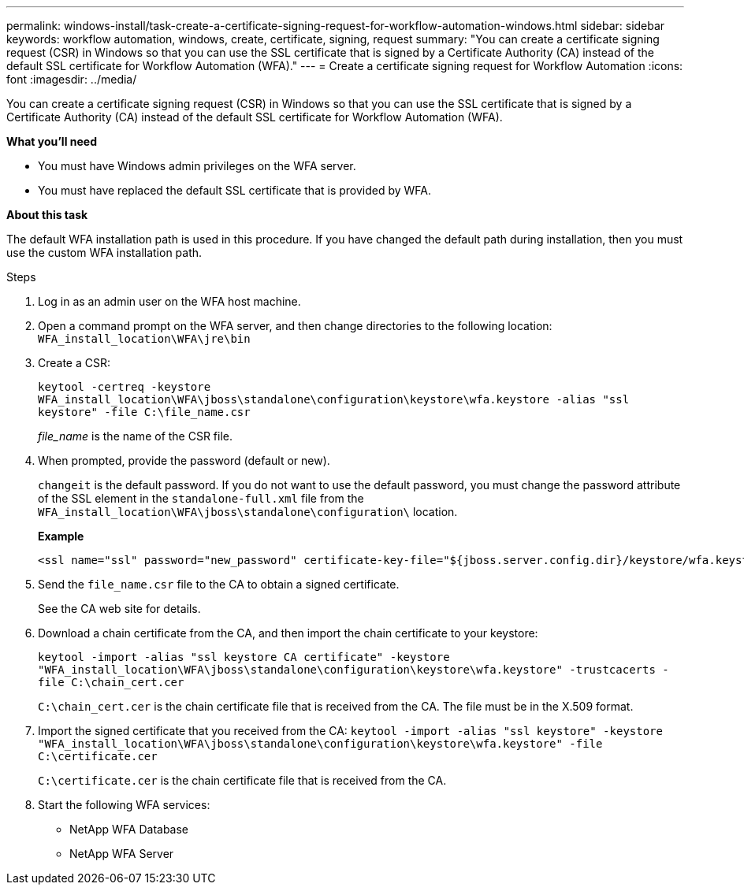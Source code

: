 ---
permalink: windows-install/task-create-a-certificate-signing-request-for-workflow-automation-windows.html
sidebar: sidebar
keywords: workflow automation, windows, create, certificate, signing, request
summary: "You can create a certificate signing request (CSR) in Windows so that you can use the SSL certificate that is signed by a Certificate Authority (CA) instead of the default SSL certificate for Workflow Automation (WFA)."
---
= Create a certificate signing request for Workflow Automation
:icons: font
:imagesdir: ../media/

[.lead]
You can create a certificate signing request (CSR) in Windows so that you can use the SSL certificate that is signed by a Certificate Authority (CA) instead of the default SSL certificate for Workflow Automation (WFA).

*What you'll need*

* You must have Windows admin privileges on the WFA server.
* You must have replaced the default SSL certificate that is provided by WFA.

*About this task*

The default WFA installation path is used in this procedure. If you have changed the default path during installation, then you must use the custom WFA installation path.

.Steps

. Log in as an admin user on the WFA host machine.
. Open a command prompt on the WFA server, and then change directories to the following location: `WFA_install_location\WFA\jre\bin`
. Create a CSR:
+
`keytool -certreq -keystore WFA_install_location\WFA\jboss\standalone\configuration\keystore\wfa.keystore -alias "ssl keystore" -file C:\file_name.csr`
+
_file_name_ is the name of the CSR file.

. When prompted, provide the password (default or new).
+
`changeit` is the default password. If you do not want to use the default password, you must change the password attribute of the SSL element in the `standalone-full.xml` file from the `WFA_install_location\WFA\jboss\standalone\configuration\` location.
+
*Example*
+
----
<ssl name="ssl" password="new_password" certificate-key-file="${jboss.server.config.dir}/keystore/wfa.keystore"
----

. Send the `file_name.csr` file to the CA to obtain a signed certificate.
+
See the CA web site for details.

. Download a chain certificate from the CA, and then import the chain certificate to your keystore:
+
`keytool -import -alias "ssl keystore CA certificate" -keystore "WFA_install_location\WFA\jboss\standalone\configuration\keystore\wfa.keystore" -trustcacerts -file C:\chain_cert.cer`
+
`C:\chain_cert.cer` is the chain certificate file that is received from the CA. The file must be in the X.509 format.

. Import the signed certificate that you received from the CA: `keytool -import -alias "ssl keystore" -keystore "WFA_install_location\WFA\jboss\standalone\configuration\keystore\wfa.keystore" -file C:\certificate.cer`
+
`C:\certificate.cer` is the chain certificate file that is received from the CA.

. Start the following WFA services:
 ** NetApp WFA Database
 ** NetApp WFA Server
